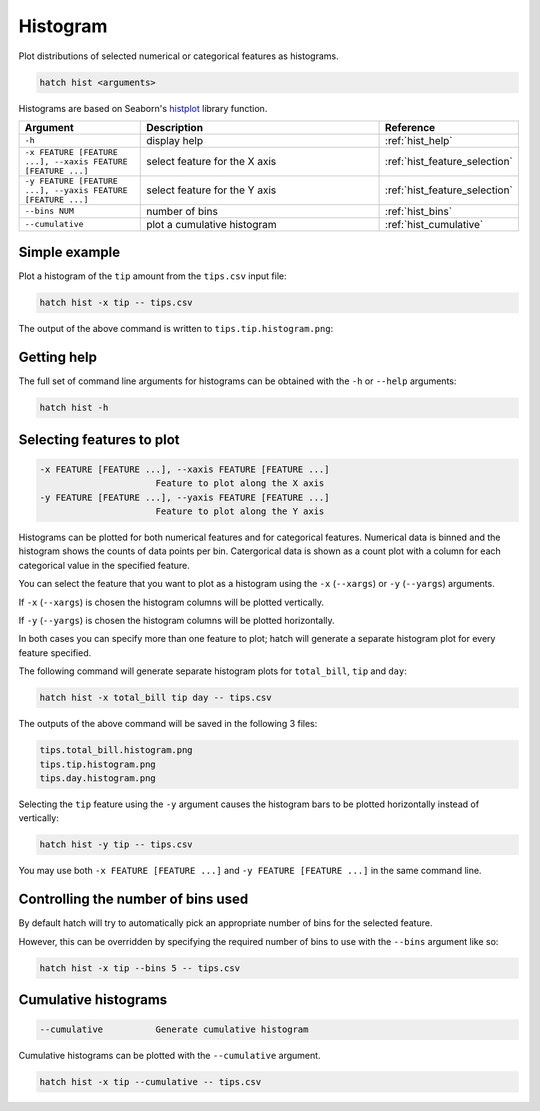Histogram
*********

Plot distributions of selected numerical or categorical features as histograms.

.. code-block:: bash

    hatch hist <arguments> 

Histograms are based on Seaborn's `histplot <https://seaborn.pydata.org/generated/seaborn.histplot.html/>`_ library function.

.. list-table::
   :widths: 1 2 1
   :header-rows: 1

   * - Argument
     - Description
     - Reference
   * - ``-h``
     - display help 
     - :ref:`hist_help`
   * - ``-x FEATURE [FEATURE ...], --xaxis FEATURE [FEATURE ...]``
     - select feature for the X axis 
     - :ref:`hist_feature_selection`
   * - ``-y FEATURE [FEATURE ...], --yaxis FEATURE [FEATURE ...]`` 
     - select feature for the Y axis 
     - :ref:`hist_feature_selection`
   * - ``--bins NUM``
     - number of bins 
     - :ref:`hist_bins`
   * - ``--cumulative``
     - plot a cumulative histogram 
     - :ref:`hist_cumulative`


Simple example
==============

Plot a histogram of the ``tip`` amount from the ``tips.csv`` input file:

.. code-block:: bash

    hatch hist -x tip -- tips.csv

The output of the above command is written to ``tips.tip.histogram.png``:

.. image:: ../images/tips.tip.histogram.png
       :width: 600px
       :height: 600px
       :align: center
       :alt: Histogram plot showing the distribution of tip amounts for the tips data set

.. _hist_help:

Getting help
============

The full set of command line arguments for histograms can be obtained with the ``-h`` or ``--help``
arguments:

.. code-block:: bash

    hatch hist -h

.. _hist_feature_selection:

Selecting features to plot
==========================

.. code-block:: 

  -x FEATURE [FEATURE ...], --xaxis FEATURE [FEATURE ...]
                        Feature to plot along the X axis
  -y FEATURE [FEATURE ...], --yaxis FEATURE [FEATURE ...]
                        Feature to plot along the Y axis

Histograms can be plotted for both numerical features and for categorical features. Numerical data is binned
and the histogram shows the counts of data points per bin. Catergorical data is shown as a count plot with a
column for each categorical value in the specified feature.

You can select the feature that you want to plot as a histogram using the ``-x`` (``--xargs``) or ``-y`` (``--yargs``)
arguments.

If ``-x`` (``--xargs``) is chosen the histogram columns will be plotted vertically.

If ``-y`` (``--yargs``) is chosen the histogram columns will be plotted horizontally.

In both cases you can specify more than one feature to plot; hatch will generate a separate histogram plot for
every feature specified.

The following command will generate separate histogram plots for ``total_bill``, ``tip`` and ``day``:

.. code-block:: bash

    hatch hist -x total_bill tip day -- tips.csv

The outputs of the above command will be saved in the following 3 files:

.. code-block:: bash

    tips.total_bill.histogram.png
    tips.tip.histogram.png
    tips.day.histogram.png

Selecting the ``tip`` feature using the ``-y`` argument causes the histogram bars to be plotted
horizontally instead of vertically:

.. code-block:: bash

    hatch hist -y tip -- tips.csv

.. image:: ../images/tips.tip.histogram.y.png
       :width: 600px
       :height: 600px
       :align: center
       :alt: Histogram plot showing the distribution of tip amounts for the tips data set

You may use both ``-x FEATURE [FEATURE ...]`` and ``-y FEATURE [FEATURE ...]`` in the same command line. 

.. _hist_bins:

Controlling the number of bins used
===================================

By default hatch will try to automatically pick an appropriate number of bins for the
selected feature.

However, this can be overridden by specifying the required number of bins to use with the ``--bins`` 
argument like so:

.. code-block:: bash

    hatch hist -x tip --bins 5 -- tips.csv

.. image:: ../images/tips.tip.histogram.bins10.png
       :width: 600px
       :height: 600px
       :align: center
       :alt: Histogram plot showing the distribution of tip amounts for the tips data set, using 10 bins

.. _hist_cumulative:

Cumulative histograms 
=====================

.. code-block:: 

  --cumulative          Generate cumulative histogram

Cumulative histograms can be plotted with the ``--cumulative`` argument.  

.. code-block:: bash

    hatch hist -x tip --cumulative -- tips.csv

.. image:: ../images/tips.tip.histogram.cumulative.png
       :width: 600px
       :height: 600px
       :align: center
       :alt: Histogram plot showing the distribution of tip amounts for the tips data set in cumulative style

